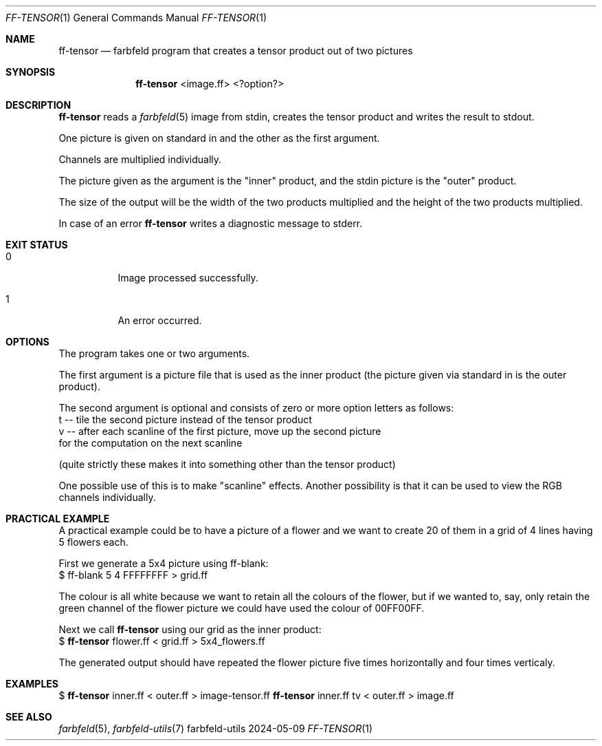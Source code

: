 .Dd 2024-05-09
.Dt FF-TENSOR 1
.Os farbfeld-utils
.Sh NAME
.Nm ff-tensor
.Nd farbfeld program that creates a tensor product out of two pictures
.Sh SYNOPSIS
.Nm
<image.ff> <?option?>
.Sh DESCRIPTION
.Nm
reads a
.Xr farbfeld 5
image from stdin, creates the tensor product and writes the result to stdout.
.Pp
One picture is given on standard in and the other as the first argument.
.Pp
Channels are multiplied individually.
.Pp
The picture given as the argument is the "inner" product, and the stdin
picture is the "outer" product.
.Pp
The size of the output will be the width of the two products multiplied and
the height of the two products multiplied.
.Pp
In case of an error
.Nm
writes a diagnostic message to stderr.
.Sh EXIT STATUS
.Bl -tag -width Ds
.It 0
Image processed successfully.
.It 1
An error occurred.
.El
.Sh OPTIONS
The program takes one or two arguments.

The first argument is a picture file that is used as the inner product (the picture
given via standard in is the outer product).

The second argument is optional and consists of zero or more option letters as
follows:
   t -- tile the second picture instead of the tensor product
   v -- after each scanline of the first picture, move up the second picture
        for the computation on the next scanline

(quite strictly these makes it into something other than the tensor product)

One possible use of this is to make "scanline" effects. Another possibility
is that it can be used to view the RGB channels individually.
.Sh PRACTICAL EXAMPLE
A practical example could be to have a picture of a flower and we want to
create 20 of them in a grid of 4 lines having 5 flowers each.

First we generate a 5x4 picture using ff-blank:
   $ ff-blank 5 4 FFFFFFFF > grid.ff

The colour is all white because we want to retain all the colours of the flower,
but if we wanted to, say, only retain the green channel of the flower picture we
could have used the colour of 00FF00FF.

Next we call
.Nm
using our grid as the inner product:
   $
.Nm
flower.ff < grid.ff > 5x4_flowers.ff

The generated output should have repeated the flower picture five times
horizontally and four times verticaly.
.Sh EXAMPLES
$
.Nm
inner.ff < outer.ff > image-tensor.ff
.$
.Nm
inner.ff tv < outer.ff > image.ff
.Sh SEE ALSO
.Xr farbfeld 5 ,
.Xr farbfeld-utils 7
